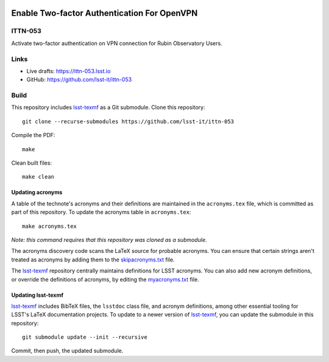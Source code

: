 .. image:: https://img.shields.io/badge/ittn--053-lsst.io-brightgreen.svg
   :target: https://ittn-053.lsst.io
.. image:: https://github.com/lsst-it/ittn-053/workflows/CI/badge.svg
   :target: https://github.com/lsst-it/ittn-053/actions/

############################################
Enable Two-factor Authentication For OpenVPN
############################################

ITTN-053
========

Activate two-factor authentication on VPN connection for Rubin Observatory Users.

Links
=====

- Live drafts: https://ittn-053.lsst.io
- GitHub: https://github.com/lsst-it/ittn-053

Build
=====

This repository includes lsst-texmf_ as a Git submodule.
Clone this repository::

    git clone --recurse-submodules https://github.com/lsst-it/ittn-053

Compile the PDF::

    make

Clean built files::

    make clean

Updating acronyms
-----------------

A table of the technote's acronyms and their definitions are maintained in the ``acronyms.tex`` file, which is committed as part of this repository.
To update the acronyms table in ``acronyms.tex``::

    make acronyms.tex

*Note: this command requires that this repository was cloned as a submodule.*

The acronyms discovery code scans the LaTeX source for probable acronyms.
You can ensure that certain strings aren't treated as acronyms by adding them to the `skipacronyms.txt <./skipacronyms.txt>`_ file.

The lsst-texmf_ repository centrally maintains definitions for LSST acronyms.
You can also add new acronym definitions, or override the definitions of acronyms, by editing the `myacronyms.txt <./myacronyms.txt>`_ file.

Updating lsst-texmf
-------------------

`lsst-texmf`_ includes BibTeX files, the ``lsstdoc`` class file, and acronym definitions, among other essential tooling for LSST's LaTeX documentation projects.
To update to a newer version of `lsst-texmf`_, you can update the submodule in this repository::

   git submodule update --init --recursive

Commit, then push, the updated submodule.

.. _lsst-texmf: https://github.com/lsst/lsst-texmf
